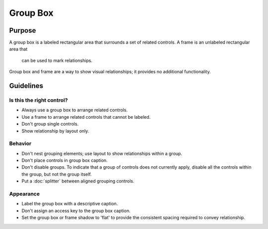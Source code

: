 Group Box
=========

Purpose
-------

A group box is a labeled rectangular area that surrounds a set of
related controls. A frame is an unlabeled rectangular area that
 can be used to mark relationships.

Group box and frame are a way to show visual relationships; it provides
no additional functionality.

Guidelines
----------

Is this the right control?
~~~~~~~~~~~~~~~~~~~~~~~~~~

-  Always use a group box to arrange related controls.
-  Use a frame to arrange related controls that cannot be labeled.
-  Don't group single controls.
-  Show relationship by layout only.

Behavior
~~~~~~~~

-  Don't nest grouping elements; use layout to show relationships
   within a group.
-  Don't place controls in group box caption.
-  Don't disable groups. To indicate that a group of controls does not
   currently apply, disable all the controls within the group, but not
   the group itself.
-  Put a :doc:`splitter` between aligned grouping controls.

Appearance
~~~~~~~~~~

-  Label the group box with a descriptive caption.
-  Don't assign an access key to the group box caption.
-  Set the group box or frame shadow to 'flat' to provide the consistent
   spacing required to convey relationship.
